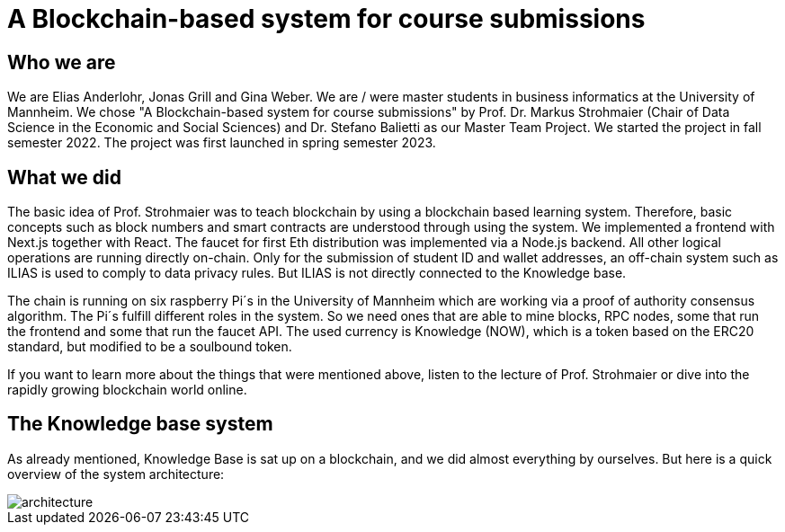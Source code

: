 = A Blockchain-based system for course submissions

== Who we are

We are Elias Anderlohr, Jonas Grill and Gina Weber. We are / were master students in business informatics at the University of Mannheim.
We chose "A Blockchain-based system for course submissions" by Prof. Dr. Markus Strohmaier (Chair of Data Science in the Economic and Social Sciences) and Dr. Stefano Balietti as our Master Team Project.
We started the project in fall semester 2022.
The project was first launched in spring semester 2023.

== What we did

The basic idea of Prof. Strohmaier was to teach blockchain by using a blockchain based learning system.
Therefore, basic concepts such as block numbers and smart contracts are understood through using the system.
We implemented a frontend with Next.js together with React. The faucet for first Eth distribution was implemented via a Node.js backend.
All other logical operations are running directly on-chain.
Only for the submission of student ID and wallet addresses, an off-chain system such as ILIAS is used to comply to data privacy rules.
But ILIAS is not directly connected to the Knowledge base.

The chain is running on six raspberry Pi´s in the University of Mannheim which are working via a proof of authority consensus algorithm.
The Pi´s fulfill different roles in the system. So we need ones that are able to mine blocks, RPC nodes, some that run the frontend and some that run the faucet API.
The used currency is Knowledge (NOW), which is a token based on the ERC20 standard, but modified to be a soulbound token.

If you want to learn more about the things that were mentioned above, listen to the lecture of Prof. Strohmaier or dive into the rapidly growing blockchain world online.

== The Knowledge base system

As already mentioned, Knowledge Base is sat up on a blockchain, and we did almost everything by ourselves.
But here is a quick overview of the system architecture:

image::architecture.png[]
